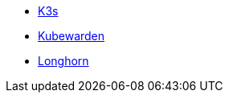 * xref:main@k3s:en:introduction.adoc[K3s]
* xref:1.16@kubewarden-product-docs:en:index.adoc[Kubewarden]
* xref:1.7.0@longhorn-product-docs:en:index.adoc[Longhorn]

